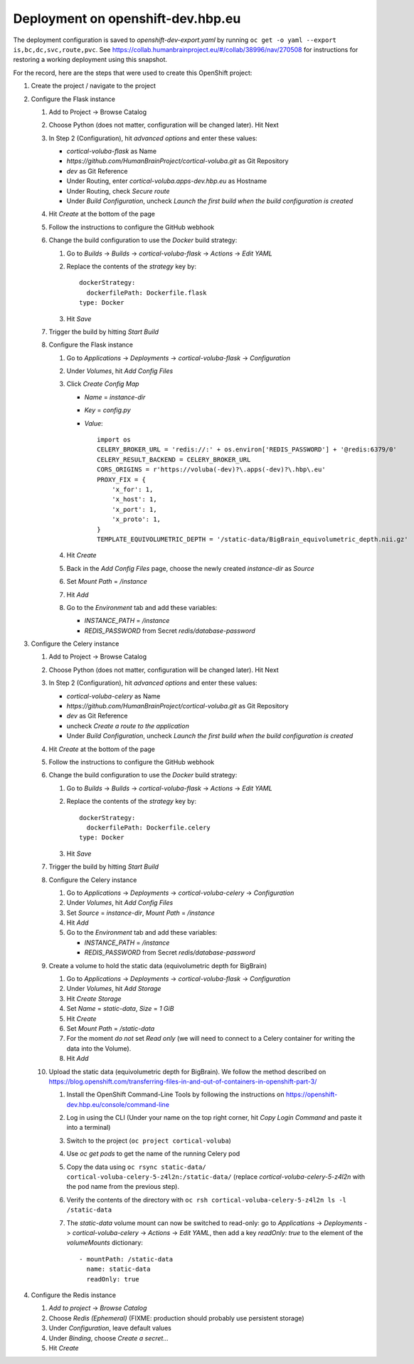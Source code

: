 Deployment on openshift-dev.hbp.eu
==================================

The deployment configuration is saved to `openshift-dev-export.yaml` by running
``oc get -o yaml --export is,bc,dc,svc,route,pvc``. See
https://collab.humanbrainproject.eu/#/collab/38996/nav/270508 for instructions
for restoring a working deployment using this snapshot.

For the record, here are the steps that were used to create this OpenShift project:

#. Create the project / navigate to the project
#. Configure the Flask instance

   #. Add to Project -> Browse Catalog
   #. Choose Python (does not matter, configuration will be changed later). Hit Next
   #. In Step 2 (Configuration), hit `advanced options` and enter these values:

      - `cortical-voluba-flask` as Name
      - `https://github.com/HumanBrainProject/cortical-voluba.git` as Git Repository
      - `dev` as Git Reference
      - Under Routing, enter `cortical-voluba.apps-dev.hbp.eu` as Hostname
      - Under Routing, check `Secure route`
      - Under `Build Configuration`, uncheck `Launch the first build when the build configuration is created`

   #. Hit `Create` at the bottom of the page
   #. Follow the instructions to configure the GitHub webhook
   #. Change the build configuration to use the `Docker` build strategy:

      #. Go to `Builds` -> `Builds` -> `cortical-voluba-flask` -> `Actions` -> `Edit YAML`
      #. Replace the contents of the `strategy` key by::

           dockerStrategy:
             dockerfilePath: Dockerfile.flask
           type: Docker

      #. Hit `Save`

   #. Trigger the build by hitting `Start Build`
   #. Configure the Flask instance

      #. Go to `Applications` -> `Deployments` -> `cortical-voluba-flask` -> `Configuration`
      #. Under `Volumes`, hit `Add Config Files`
      #. Click `Create Config Map`

         - `Name` = `instance-dir`
         - `Key` = `config.py`
         - `Value`::

             import os
             CELERY_BROKER_URL = 'redis://:' + os.environ['REDIS_PASSWORD'] + '@redis:6379/0'
             CELERY_RESULT_BACKEND = CELERY_BROKER_URL
             CORS_ORIGINS = r'https://voluba(-dev)?\.apps(-dev)?\.hbp\.eu'
             PROXY_FIX = {
                 'x_for': 1,
                 'x_host': 1,
                 'x_port': 1,
                 'x_proto': 1,
             }
             TEMPLATE_EQUIVOLUMETRIC_DEPTH = '/static-data/BigBrain_equivolumetric_depth.nii.gz'

      #. Hit `Create`
      #. Back in the `Add Config Files` page, choose the newly created `instance-dir` as `Source`
      #. Set `Mount Path` = `/instance`
      #. Hit `Add`
      #. Go to the `Environment` tab and add these variables:

         - `INSTANCE_PATH` = `/instance`
         - `REDIS_PASSWORD` from Secret `redis/database-password`

#. Configure the Celery instance

   #. Add to Project -> Browse Catalog
   #. Choose Python (does not matter, configuration will be changed later). Hit Next
   #. In Step 2 (Configuration), hit `advanced options` and enter these values:

      - `cortical-voluba-celery` as Name
      - `https://github.com/HumanBrainProject/cortical-voluba.git` as Git Repository
      - `dev` as Git Reference
      - uncheck `Create a route to the application`
      - Under `Build Configuration`, uncheck `Launch the first build when the build configuration is created`

   #. Hit `Create` at the bottom of the page
   #. Follow the instructions to configure the GitHub webhook
   #. Change the build configuration to use the `Docker` build strategy:

      #. Go to `Builds` -> `Builds` -> `cortical-voluba-flask` -> `Actions` -> `Edit YAML`
      #. Replace the contents of the `strategy` key by::

           dockerStrategy:
             dockerfilePath: Dockerfile.celery
           type: Docker

      #. Hit `Save`

   #. Trigger the build by hitting `Start Build`
   #. Configure the Celery instance

      #. Go to `Applications` -> `Deployments` -> `cortical-voluba-celery` -> `Configuration`
      #. Under `Volumes`, hit `Add Config Files`
      #. Set `Source` = `instance-dir`, `Mount Path` = `/instance`
      #. Hit `Add`
      #. Go to the `Environment` tab and add these variables:

         - `INSTANCE_PATH` = `/instance`
         - `REDIS_PASSWORD` from Secret `redis/database-password`

   #. Create a volume to hold the static data (equivolumetric depth for BigBrain)

      #. Go to `Applications` -> `Deployments` -> `cortical-voluba-flask` -> `Configuration`
      #. Under `Volumes`, hit `Add Storage`
      #. Hit `Create Storage`
      #. Set `Name` = `static-data`, `Size` = `1 GiB`
      #. Hit `Create`
      #. Set `Mount Path` = `/static-data`
      #. For the moment *do not* set `Read only` (we will need to connect to a Celery container for writing the data into the Volume).
      #. Hit `Add`

   #. Upload the static data (equivolumetric depth for BigBrain). We follow the method described on https://blog.openshift.com/transferring-files-in-and-out-of-containers-in-openshift-part-3/

      #. Install the OpenShift Command-Line Tools by following the instructions on https://openshift-dev.hbp.eu/console/command-line
      #. Log in using the CLI (Under your name on the top right corner, hit `Copy Login Command` and paste it into a terminal)
      #. Switch to the project (``oc project cortical-voluba``)
      #. Use `oc get pods` to get the name of the running Celery pod
      #. Copy the data using ``oc rsync static-data/ cortical-voluba-celery-5-z4l2n:/static-data/`` (replace `cortical-voluba-celery-5-z4l2n` with the pod name from the previous step).
      #. Verify the contents of the directory with ``oc rsh cortical-voluba-celery-5-z4l2n ls -l /static-data``
      #. The `static-data` volume mount can now be switched to read-only: go to `Applications` -> `Deployments` -> `cortical-voluba-celery` -> `Actions` -> `Edit YAML`, then add a key `readOnly: true` to the element of the `volumeMounts` dictionary::

           - mountPath: /static-data
             name: static-data
             readOnly: true

#. Configure the Redis instance

   #. `Add to project` -> `Browse Catalog`
   #. Choose `Redis (Ephemeral)` (FIXME: production should probably use persistent storage)
   #. Under `Configuration`, leave default values
   #. Under `Binding`, choose `Create a secret...`
   #. Hit `Create`

